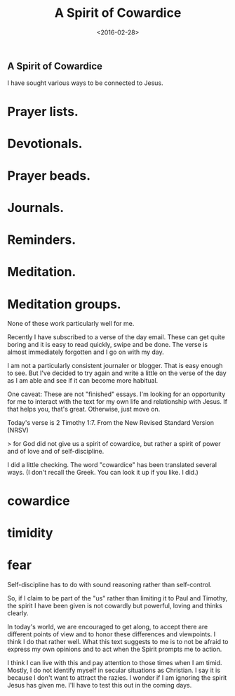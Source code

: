 #+title: A Spirit of Cowardice
#+date: <2016-02-28>
#+FILETAGS: :Blog:Faith:
** A Spirit of Cowardice 
I have sought various ways to be connected to Jesus.

* Prayer lists.
* Devotionals.
* Prayer beads.
* Journals.
* Reminders.
* Meditation.
* Meditation groups.

None of these work particularly well for me.

Recently I have subscribed to a verse of the day email. These can get quite boring and it is easy to read quickly, swipe and be done. The verse is almost immediately forgotten and I go on with my day.

I am not a particularly consistent journaler or blogger. That is easy enough to see. But I've decided to try again and write a little on the verse of the day as I am able and see if it can become more habitual.

One caveat: These are not "finished" essays. I'm looking for an opportunity for me to interact with the text for my own life and relationship with Jesus. If that helps you, that's great. Otherwise, just move on.

Today's verse is 2 Timothy 1:7. From the New Revised Standard Version (NRSV)

> for God did not give us a spirit of cowardice, but rather a spirit of power and of love and of self-discipline.

I did a little checking. The word "cowardice" has been translated several ways. (I don't recall the Greek. You can look it up if you like. I did.)

* cowardice
* timidity
* fear

Self-discipline has to do with sound reasoning rather than self-control.

So, if I claim to be part of the "us" rather than limiting it to Paul and Timothy, the spirit I have been given is not cowardly but powerful, loving and thinks clearly.

In today's world, we are encouraged to get along, to accept there are different points of view and to honor these differences and viewpoints. I think I do that rather well. What this text suggests to me is to not be afraid to express my own opinions and to act when the Spirit prompts me to action.

I think I can live with this and pay attention to those times when I am timid. Mostly, I do not identify myself in secular situations as Christian. I say it is because I don't want to attract the razies. I wonder if I am ignoring the spirit Jesus has given me. I'll have to test this out in the coming days.

